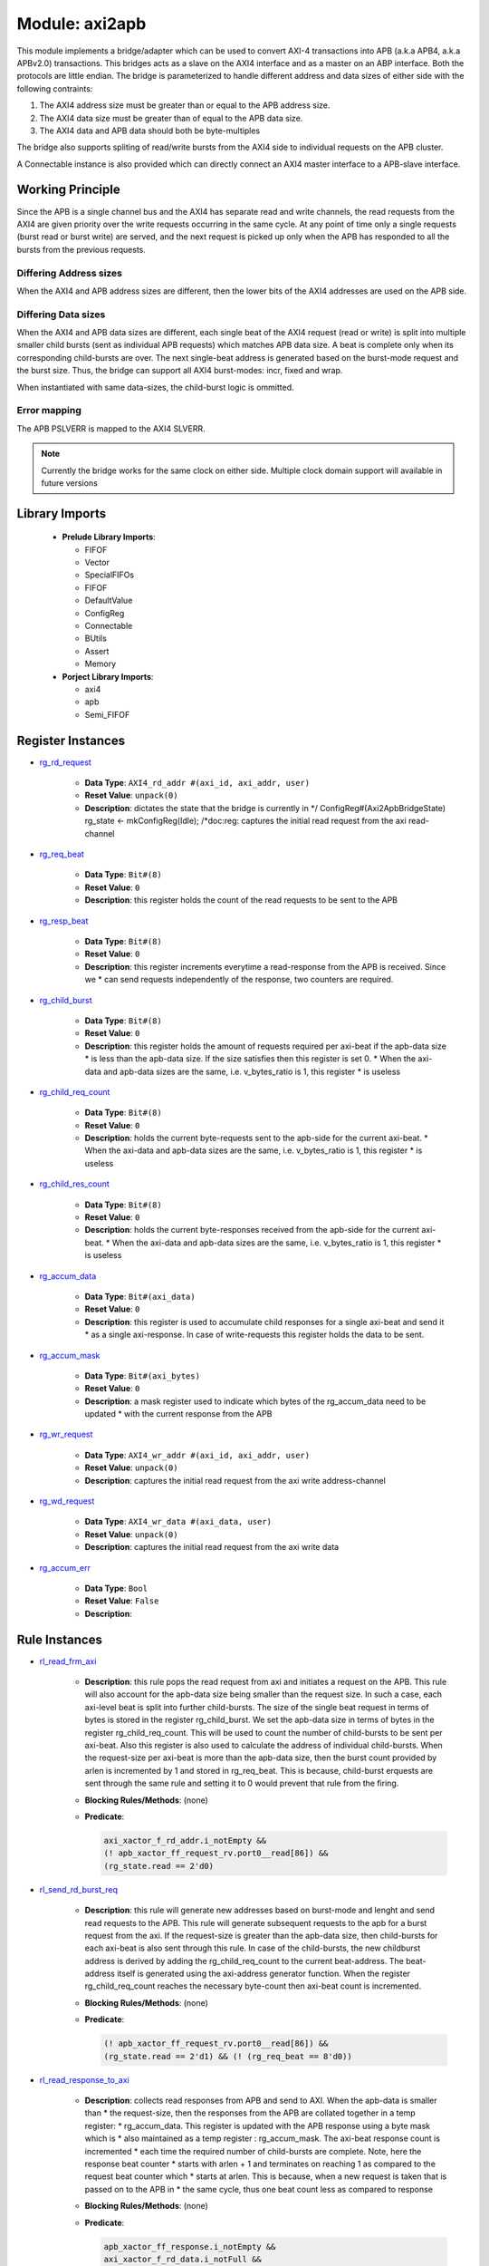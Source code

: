 ###################
Module: axi2apb
###################

This module implements a bridge/adapter which can be used to convert AXI-4 transactions into APB 
(a.k.a APB4, a.k.a APBv2.0) transactions. This bridges acts as a slave on the AXI4 
interface and as a master on an ABP interface. Both the protocols are little endian.
The bridge is parameterized to handle different address and data sizes of either
side with the following contraints:

1. The AXI4 address size must be greater than or equal to the APB address size.
2. The AXI4 data size must be greater than of equal to the APB data size.
3. The AXI4 data and APB data should both be byte-multiples

The bridge also supports spliting of read/write bursts from the AXI4 side to individual requests on
the APB cluster.

A Connectable instance is also provided which can directly connect an AXI4 master interface to a
APB-slave interface.


Working Principle
-----------------

Since the APB is a single channel bus and the AXI4 has separate read and write channels, the read
requests from the AXI4 are given priority over the write requests occurring in the same cycle. At
any point of time only a single requests (burst read or burst write) are served, and the next
request is picked up only when the APB has responded to all the bursts from the previous requests.

Differing Address sizes
^^^^^^^^^^^^^^^^^^^^^^^

When the AXI4 and APB address sizes are different, then the lower bits of the AXI4 addresses are
used on the APB side. 

Differing Data sizes
^^^^^^^^^^^^^^^^^^^^

When the AXI4 and APB data sizes are different, each single beat of the AXI4 request (read or write)
is split into multiple smaller child bursts (sent as individual APB requests) which matches 
APB data size. A beat is complete only when its corresponding child-bursts are over. The next
single-beat address is generated based on the burst-mode request and the burst size. Thus, the
bridge can support all AXI4 burst-modes: incr, fixed and wrap.

When instantiated with same data-sizes, the child-burst logic is ommitted.

Error mapping
^^^^^^^^^^^^^

The APB PSLVERR is mapped to the AXI4 SLVERR.

.. note::
  Currently the bridge works for the same clock on either side. Multiple clock domain support will
  available in future versions



Library Imports
----------------


 - **Prelude Library Imports**:

   * FIFOF
   * Vector
   * SpecialFIFOs
   * FIFOF
   * DefaultValue
   * ConfigReg
   * Connectable
   * BUtils
   * Assert
   * Memory

 - **Porject Library Imports**:

   * axi4
   * apb
   * Semi_FIFOF

Register Instances
--------------------
* `rg_rd_request <https://gitlab.com/incoresemi/uncore/fabrics/-/blob/master/bridges/axi2apb.bsv#L128>`_

   - **Data Type**: ``AXI4_rd_addr #(axi_id, axi_addr, user)``
   - **Reset Value**: ``unpack(0)``
   - **Description**:  dictates the state that the bridge is currently in */  ConfigReg#(Axi2ApbBridgeState)                        rg_state       <- mkConfigReg(Idle);  /*doc:reg: captures the initial read request from the axi read-channel

* `rg_req_beat <https://gitlab.com/incoresemi/uncore/fabrics/-/blob/master/bridges/axi2apb.bsv#L131>`_

   - **Data Type**: ``Bit#(8)``
   - **Reset Value**: ``0``
   - **Description**:  this register holds the count of the read requests to be sent to the APB

* `rg_resp_beat <https://gitlab.com/incoresemi/uncore/fabrics/-/blob/master/bridges/axi2apb.bsv#L135>`_

   - **Data Type**: ``Bit#(8)``
   - **Reset Value**: ``0``
   - **Description**:  this register increments everytime a read-response from the APB is received. Since we  * can send requests independently of the response, two counters are required.

* `rg_child_burst <https://gitlab.com/incoresemi/uncore/fabrics/-/blob/master/bridges/axi2apb.bsv#L141>`_

   - **Data Type**: ``Bit#(8)``
   - **Reset Value**: ``0``
   - **Description**:  this register holds the amount of requests required per axi-beat if the apb-data size   * is less than the apb-data size. If the size satisfies then this register is set 0.    * When the axi-data and apb-data sizes are the same, i.e. v_bytes_ratio is 1, this register    * is useless

* `rg_child_req_count <https://gitlab.com/incoresemi/uncore/fabrics/-/blob/master/bridges/axi2apb.bsv#L146>`_

   - **Data Type**: ``Bit#(8)``
   - **Reset Value**: ``0``
   - **Description**:  holds the current byte-requests sent to the apb-side for the current axi-beat.   * When the axi-data and apb-data sizes are the same, i.e. v_bytes_ratio is 1, this register    * is useless

* `rg_child_res_count <https://gitlab.com/incoresemi/uncore/fabrics/-/blob/master/bridges/axi2apb.bsv#L151>`_

   - **Data Type**: ``Bit#(8)``
   - **Reset Value**: ``0``
   - **Description**:  holds the current byte-responses received from the apb-side for the current axi-beat.   * When the axi-data and apb-data sizes are the same, i.e. v_bytes_ratio is 1, this register    * is useless

* `rg_accum_data <https://gitlab.com/incoresemi/uncore/fabrics/-/blob/master/bridges/axi2apb.bsv#L155>`_

   - **Data Type**: ``Bit#(axi_data)``
   - **Reset Value**: ``0``
   - **Description**:  this register is used to accumulate child responses for a single axi-beat and send it   * as a single axi-response. In case of write-requests this register holds the data to be sent.

* `rg_accum_mask <https://gitlab.com/incoresemi/uncore/fabrics/-/blob/master/bridges/axi2apb.bsv#L159>`_

   - **Data Type**: ``Bit#(axi_bytes)``
   - **Reset Value**: ``0``
   - **Description**:  a mask register used to indicate which bytes of the rg_accum_data need to be updated   * with the current response from the APB

* `rg_wr_request <https://gitlab.com/incoresemi/uncore/fabrics/-/blob/master/bridges/axi2apb.bsv#L162>`_

   - **Data Type**: ``AXI4_wr_addr #(axi_id, axi_addr, user)``
   - **Reset Value**: ``unpack(0)``
   - **Description**:  captures the initial read request from the axi write address-channel

* `rg_wd_request <https://gitlab.com/incoresemi/uncore/fabrics/-/blob/master/bridges/axi2apb.bsv#L164>`_

   - **Data Type**: ``AXI4_wr_data #(axi_data, user)``
   - **Reset Value**: ``unpack(0)``
   - **Description**:  captures the initial read request from the axi write data

* `rg_accum_err <https://gitlab.com/incoresemi/uncore/fabrics/-/blob/master/bridges/axi2apb.bsv#L166>`_

   - **Data Type**: ``Bool``
   - **Reset Value**: ``False``
   - **Description**: 

Rule Instances
--------------------
* `rl_read_frm_axi <https://gitlab.com/incoresemi/uncore/fabrics/-/blob/master/bridges/axi2apb.bsv#L178>`_

   - **Description**: this rule pops the read request from axi and initiates a request on the APB. This rule  will also account for the apb-data size being smaller than the request size. In such a case,  each axi-level beat is split into further child-bursts. The size of the single beat request in  terms of bytes is stored in the register rg_child_burst. We set the apb-data size in terms of  bytes in the register rg_child_req_count. This will be used to count the number of child-bursts  to be sent per axi-beat. Also this register is also used to calculate the address of individual  child-bursts. When the request-size per axi-beat is more than the apb-data size, then the burst  count provided by arlen is incremented by 1 and stored in rg_req_beat. This is because,  child-burst erquests are sent through the same rule and setting it to 0 would prevent that rule  from the firing. 
   - **Blocking Rules/Methods**: (none)
 
   - **Predicate**:

     .. code-block:: 

           axi_xactor_f_rd_addr.i_notEmpty &&
      	   (! apb_xactor_ff_request_rv.port0__read[86]) &&
      	   (rg_state.read == 2'd0)
      


* `rl_send_rd_burst_req <https://gitlab.com/incoresemi/uncore/fabrics/-/blob/master/bridges/axi2apb.bsv#L226>`_

   - **Description**: this rule will generate new addresses based on burst-mode and lenght and send read   requests to the APB. This rule will generate subsequent requests to the apb for a burst request  from the axi. If the request-size is greater than the apb-data size, then child-bursts for each  axi-beat is also sent through this rule. In case of the child-bursts, the new childburst address  is derived by adding the rg_child_req_count to the current beat-address. The beat-address itself  is generated using the axi-address generator function. When the register rg_child_req_count  reaches the necessary byte-count then axi-beat count is incremented.
   - **Blocking Rules/Methods**: (none)
 
   - **Predicate**:

     .. code-block:: 

           (! apb_xactor_ff_request_rv.port0__read[86]) &&
      	   (rg_state.read == 2'd1) && (! (rg_req_beat == 8'd0))
      


* `rl_read_response_to_axi <https://gitlab.com/incoresemi/uncore/fabrics/-/blob/master/bridges/axi2apb.bsv#L271>`_

   - **Description**: collects read responses from APB and send to AXI. When the apb-data is smaller than  * the request-size, then the responses from the APB are collated together in a temp register:  * rg_accum_data. This register is updated with the APB response using a byte mask which is   * also maintained as a temp register : rg_accum_mask. The axi-beat response count is incremented  * each time the required number of child-bursts are complete. Note, here the response beat counter  * starts with arlen + 1 and terminates on reaching 1 as compared to the request beat counter which  * starts at arlen. This is because, when a new request is taken that is passed on to the APB in  * the same cycle, thus one beat count less as compared to response
   - **Blocking Rules/Methods**: (none)
 
   - **Predicate**:

     .. code-block:: 

           apb_xactor_ff_response.i_notEmpty &&
      	   axi_xactor_f_rd_data.i_notFull &&
      	   (rg_state.read == 2'd1) && (! (rg_resp_beat == 8'd0))
      


* `rl_write_frm_axi <https://gitlab.com/incoresemi/uncore/fabrics/-/blob/master/bridges/axi2apb.bsv#L309>`_

   - **Description**: this rule pops the read request from axi and initiates a request on the APB. This rule  * works exactly similar to rule working of rl_read_frm_axi
   - **Blocking Rules/Methods**: rl_read_frm_axi
 
   - **Predicate**:

     .. code-block:: 

           (! apb_xactor_ff_request_rv.port0__read[86]) &&
      	   axi_xactor_f_wr_addr.i_notEmpty &&
      	   axi_xactor_f_wr_data.i_notEmpty &&
      	   (rg_state.read == 2'd0)
      


* `rl_send_wr_burst_req <https://gitlab.com/incoresemi/uncore/fabrics/-/blob/master/bridges/axi2apb.bsv#L357>`_

   - **Description**: this rule will generate new addresses based on burst-mode and lenght and send write  requests to the APB. This rule behaves exactly like rl_send_rd_burst_req.
   - **Blocking Rules/Methods**: (none)
 
   - **Predicate**:

     .. code-block:: 

           (! apb_xactor_ff_request_rv.port0__read[86]) &&
      	   axi_xactor_f_wr_data.i_notEmpty &&
      	   (rg_state.read == 2'd2) && (! (rg_req_beat == 8'd0))
      


* `rl_write_response_to_axi <https://gitlab.com/incoresemi/uncore/fabrics/-/blob/master/bridges/axi2apb.bsv#L410>`_

   - **Description**: collects read responses from APB and send to AXI. This rule behaves similar to  * rl_read_response_to_axi except for the fact that the response is sent only at the end of  * completion of all beats
   - **Blocking Rules/Methods**: (none)
 
   - **Predicate**:

     .. code-block:: 

           apb_xactor_ff_response.i_notEmpty &&
      	   axi_xactor_f_wr_resp.i_notFull &&
      	   (rg_state.read == 2'd2) && (! (rg_resp_beat == 8'd0))
      

